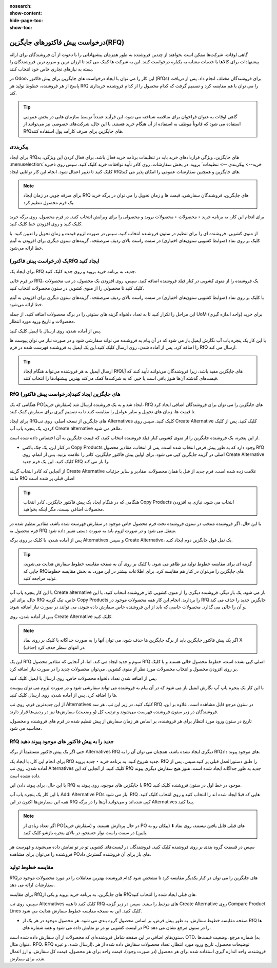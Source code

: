 :nosearch:
:show-content:
:hide-page-toc:
:show-toc:

========================================
درخواست پیش فاکتورهای جایگزین(RFQ)
========================================


گاهی اوقات، شرکت‌ها ممکن است بخواهند از چندین فروشنده به طور همزمان پیشنهاداتی را با دعوت از آن فروشندگان برای ارائه پیشنهادات برای کالاها یا خدمات مشابه به یکباره درخواست کنند. این به شرکت ها کمک می کند تا ارزان ترین و سریع ترین فروشندگان را بسته به نیازهای تجاری خاص خود انتخاب کنند.


در Odoo، این کار را می توان با ایجاد درخواست های جایگزین برای پیش فاکتور (RfQs) برای فروشندگان مختلف انجام داد. پس از دریافت پاسخ از هر فروشنده، خطوط تولید هر RfQ را می توان با هم مقایسه کرد و تصمیم گرفت که کدام محصول را از کدام فروشنده خریداری کند.


.. tip::
    گاهی اوقات به عنوان فراخوان برای مناقصه شناخته می شود، این فرآیند عمدتاً توسط سازمان هایی در بخش عمومی استفاده می شود که قانوناً موظف به استفاده از آن هنگام خرید هستند. با این حال، شرکت‌های خصوصی نیز می‌توانند از RfQهای جایگزین برای صرف کارآمد پول استفاده کنند.



پیکربندی
-----------------------------------------


برای ایجاد RfQهای جایگزین، ویژگی قراردادهای خرید باید در تنظیمات برنامه خرید فعال باشد. برای فعال کردن این ویژگی، به :menuselection:`خرید--> پیکربندی --> تنظیمات` بروید. در بخش سفارشات، روی کادر تأیید توافقات خرید کلیک کنید.
سپس روی ذخیره کلیک کنید تا تغییر اعمال شود.
انجام این کار توانایی ایجاد RfQهای جایگزین و همچنین سفارشات عمومی را امکان پذیر می کند.


.. image:: ./purchase/img/purchase/p33.jpg
    :alt: خرید
    :align: center




.. note::
    برای صرفه جویی در زمان ایجاد RfQ های جایگزین، فروشندگان سفارشی، قیمت ها و زمان تحویل را می توان در برگه خرید یک فرم محصول تنظیم کرد.


برای انجام این کار، به برنامه خرید ‣ محصولات ‣ محصولات بروید و محصولی را برای ویرایش انتخاب کنید. در فرم محصول، روی برگه خرید کلیک کنید و روی افزودن خط کلیک کنید.


از منوی کشویی، فروشنده ای را برای تنظیم در ستون فروشنده انتخاب کنید، سپس در صورت لزوم قیمت و زمان تحویل را تعیین کنید. با کلیک بر روی نماد (ضوابط کشویی ستون‌های اختیاری) در سمت راست بالای ردیف سرصفحه، گزینه‌های ستون دیگری برای افزودن به آیتم خط ارائه می‌شود.  



یک (درخواست پیش فاکتور)RfQ ایجاد کنید
--------------------------------------------------
برای ایجاد یک RfQ جدید، به برنامه خرید بروید و روی جدید کلیک کنید.

در فرم خالی RfQ، یک فروشنده را از منوی کشویی در کنار فیلد فروشنده اضافه کنید. سپس، روی افزودن یک محصول، در تب محصولات کلیک کنید تا محصولی را از منوی کشویی در ستون محصولات انتخاب کنید.

با کلیک بر روی نماد (ضوابط کشویی ستون‌های اختیاری) در سمت راست بالای ردیف سرصفحه، گزینه‌های ستون دیگری برای افزودن به آیتم خط ارائه می‌شود.

این مراحل را تکرار کنید تا به تعداد دلخواه گزینه های ستونی را در برگه محصولات اضافه کنید، از جمله UoM (واحد اندازه گیری) برای خرید محصولات و تاریخ ورود مورد انتظار.




.. image:: ./purchase/img/purchase/p34.jpg
    :alt: خرید
    :align: center


پس از آماده شدن، روی ارسال با ایمیل کلیک کنید.


با این کار یک پنجره پاپ آپ نگارش ایمیل باز می شود که در آن پیام به فروشنده می تواند سفارشی شود و در صورت نیاز می توان پیوست ها را اضافه کرد. پس از آماده شدن، روی ارسال کلیک کنید.این یک ایمیل به فروشنده فهرست شده در فرم RfQ ارسال می کند.   



.. image:: ./purchase/img/purchase/p35.jpg
    :alt: خرید
    :align: center



.. image:: ./purchase/img/purchase/p36.jpg
    :alt: خرید
    :align: center



.. tip::
    ارسال ایمیل به هر فروشنده می‌تواند هنگام ایجاد RfQهای جایگزین مفید باشد، زیرا فروشندگان می‌توانند تأیید کنند که آیا قیمت‌های گذشته آن‌ها هنوز باقی است یا خیر، که به شرکت‌ها کمک می‌کند بهترین پیشنهادها را انتخاب کنند.  




RfQ (درخواست پیش فاکتور)های جایگزین ایجاد کنید
---------------------------------------------------------------
هنگامی که یک PO(سفارش خرید) ایجاد شد و به یک فروشنده ارسال شد، RfQ های جایگزین را می توان برای فروشندگان اضافی ایجاد کرد تا قیمت ها، زمان های تحویل و سایر عوامل را مقایسه کنند تا به تصمیم گیری برای سفارش کمک کنند.


برای ایجاد RfQهای جایگزین از نسخه اصلی، روی تب Alternatives کلیک کنید. سپس روی Create Alternative کلیک کنید. پس از کلیک کردن، یک پنجره پاپ آپ Create alternative ظاهر می شود.


.. image:: ./purchase/img/purchase/p37.jpg
    :alt: خرید
    :align: center


از این پنجره، یک فروشنده جایگزین را از منوی کشویی کنار فیلد فروشنده انتخاب کنید، که قیمت جایگزین به آن اختصاص داده شده است.


- در کنار این، یک چک باکس Copy Products وجود دارد که به طور پیش فرض انتخاب شده است. پس از انتخاب، مقادیر محصول RfQ اصلی در گزینه جایگزین کپی می شود. برای اولین پیش فاکتور جایگزین، کادر را علامت بزنید. پس از اتمام، روی Create Alternative کلیک کنید. این یک فرم جدید RfQ را باز می کند.



از آنجایی که کادر انتخاب گزینه Create Alternative علامت زده شده است، فرم جدید از قبل با همان محصولات، مقادیر و سایر جزئیات مانند RfQ اصلی قبلی پر شده است


.. image:: ./purchase/img/purchase/p38.jpg
    :alt: خرید
    :align: center



.. tip::
    هنگامی که در هنگام ایجاد یک پیش فاکتور جایگزین، کادر انتخاب Copy Products انتخاب می شود، نیازی به افزودن محصولات اضافی نیست، مگر اینکه بخواهید.



با این حال، اگر فروشنده منتخب در ستون فروشنده تحت فرم محصول خاص موجود در سفارش فهرست شده باشد، مقادیر تنظیم شده در فرم محصول به RfQ منتقل می شود و در صورت لزوم باید به صورت دستی تغییر داده شود.       


پس از آماده شدن، با کلیک بر روی برگه Alternatives و سپس Create Alternative، یک نقل قول جایگزین دوم ایجاد کنید.




.. tip::
    گزینه ای برای مقایسه خطوط تولید نیز ظاهر می شود. با کلیک بر روی آن به صفحه مقایسه خطوط سفارش هدایت می‌شوید، جایی که RfQهای جایگزین را می‌توان در کنار هم مقایسه کرد. برای اطلاعات بیشتر در این مورد، به بخش مقایسه خطوط تولید مراجعه کنید.      




با این کار پنجره پاپ آپ Create alternative باز می شود. یک بار دیگر، فروشنده دیگری را از منوی کشویی کنار فروشنده انتخاب کنید. با این حال، برای این RfQ خاص، تیک گزینه Copy Products را بردارید. انجام این کار همه محصولات موجود در RfQ جایگزین جدید را حذف می کند و آن را خالی می گذارد. محصولات خاصی که باید از این فروشنده خاص سفارش داده شوند، می توانند در صورت نیاز اضافه شوند.




پس از آماده شدن، روی Create Alternative کلیک کنید.


.. note::
    اگر یک پیش فاکتور جایگزین باید از برگه جایگزین ها حذف شود، می توان آنها را به صورت جداگانه با کلیک بر روی نماد X (حذف) در انتهای سطر حذف کرد.





این یک RfQ سوم و جدید ایجاد می کند. اما، از آنجایی که مقادیر محصول RfQ اصلی کپی نشده است، خطوط محصول خالی هستند و با کلیک بر روی افزودن محصول و انتخاب محصولات مورد نظر از منوی کشویی، می‌توان محصولات جدید را در صورت نیاز اضافه کرد.


پس از اضافه شدن تعداد دلخواه محصولات خاص، روی ارسال با ایمیل کلیک کنید.




.. image:: ./purchase/img/purchase/p39.jpg
    :alt: خرید
    :align: center



با این کار یک پنجره پاپ آپ نگارش ایمیل باز می شود که در آن پیام به فروشنده می تواند سفارشی شود و در صورت لزوم می توان پیوست ها را اضافه کرد. پس از آماده شدن، روی ارسال کلیک کنید.

از این جدیدترین فرم، روی تب Alternatives کلیک کنید. در زیر این تب، هر سه RfQ در ستون مرجع قابل مشاهده است. علاوه بر این، فروشندگان در زیر ستون فروشنده فهرست می‌شوند و ترتیب کل (و وضعیت) سفارش‌ها نیز در ردیف‌ها قرار دارند.



تاریخ در ستون ورود مورد انتظار برای هر فروشنده، بر اساس هر زمان سفارش از پیش تنظیم شده در فرم های فروشنده و محصول، محاسبه می شود.


.. image:: ./purchase/img/purchase/p40.jpg
    :alt: خرید
    :align: center


RfQ جدید را به پیش فاکتور های موجود پیوند دهید
------------------------------------------------------------
حتی اگر یک پیش فاکتور مستقیماً از برگه Alternatives RfQ دیگری ایجاد نشده باشد، همچنان می توان آن را به RfQهای موجود پیوند داد.

برای انجام این کار، با ایجاد یک RfQ جدید شروع کنید. به برنامه خرید ‣ جدید بروید. RfQ را طبق دستورالعمل قبلی پر کنید.سپس، پس از آماده شدن، روی تب Alternatives کلیک کنید. از آنجایی که این RfQ جدید به طور جداگانه ایجاد شده است، هنوز هیچ سفارش دیگری پیوند داده نشده است.


با این حال، برای پیوند دادن این RfQ با جایگزین های موجود، روی پیوند به RfQ موجود در خط اول در ستون فروشنده کلیک کنید.

.. image:: ./purchase/img/purchase/p41.jpg
    :alt: خرید
    :align: center


با این کار یک پنجره پاپ آپ Add: Alternative POs باز می شود. RfQ هایی که قبلا ایجاد شده اند را انتخاب کنید و روی انتخاب کلیک کنید. همه این سفارش‌ها اکنون در این RfQ کپی شده‌اند و می‌توانید آن‌ها را در برگه Alternatives پیدا کنید.



.. note::
    اگر تعداد زیادی از PO(سفارش خرید) در حال پردازش هستند، و PO های قبلی قابل یافتن نیستند، روی نماد ⬇️ (پیکان رو به پایین) در سمت راست نوار جستجو، در بالای پنجره بازشو کلیک کنید.



سپس در قسمت گروه بندی بر روی فروشنده کلیک کنید. فروشندگان در لیست‌های کشویی تو در تو نمایش داده می‌شوند و فهرست هر فروشنده را می‌توان برای مشاهده POهای باز برای آن فروشنده گسترش داد.




.. image:: ./purchase/img/purchase/p42.jpg
    :alt: خرید
    :align: center
    


مقایسه خطوط تولید
------------------------------------------------
RfQهای جایگزین را می توان در کنار یکدیگر مقایسه کرد تا مشخص شود کدام فروشنده بهترین معاملات را در مورد محصولات موجود در سفارشات ارائه می دهد.

برای مقایسه RfQهای جایگزین، به برنامه خرید بروید و یکی از RfQهای قبلی ایجاد شده را انتخاب کنید.

سپس، روی تب Alternatives کلیک کنید تا همه RfQ های مرتبط را ببینید. سپس در زیر گزینه Create Alternative روی Compare Product Lines کلیک کنید. این به صفحه مقایسه خطوط سفارش هدایت می شود.


.. image:: ./purchase/img/purchase/p43.jpg
    :alt: خرید
    :align: center





.. image:: ./purchase/img/purchase/p44.jpg
    :alt: خرید
    :align: center


- صفحه مقایسه خطوط سفارش، به طور پیش فرض، بر اساس محصول گروه بندی می شود. هر محصول موجود در هر یک از RfQ ها در لیست کشویی تو در تو نمایش داده می شود و همه شماره های PO را در ستون مرجع نشان می دهد.




ستون‌های اضافی در این صفحه شامل فروشنده‌ای که محصولات از آن سفارش داده شده است، OTD، شماره مرجع، وضعیت قیمت‌ها (به عنوان مثال، RFQ، RFQ ارسال شده، و غیره)، توضیحات محصول، تاریخ ورود مورد انتظار، تعداد محصولات سفارش داده شده از هر فروشنده، واحد اندازه گیری استفاده شده برای هر محصول (در صورت وجود)، قیمت واحد برای هر محصول، قیمت کل سفارش، و ارز اعمال شده برای سفارش.



